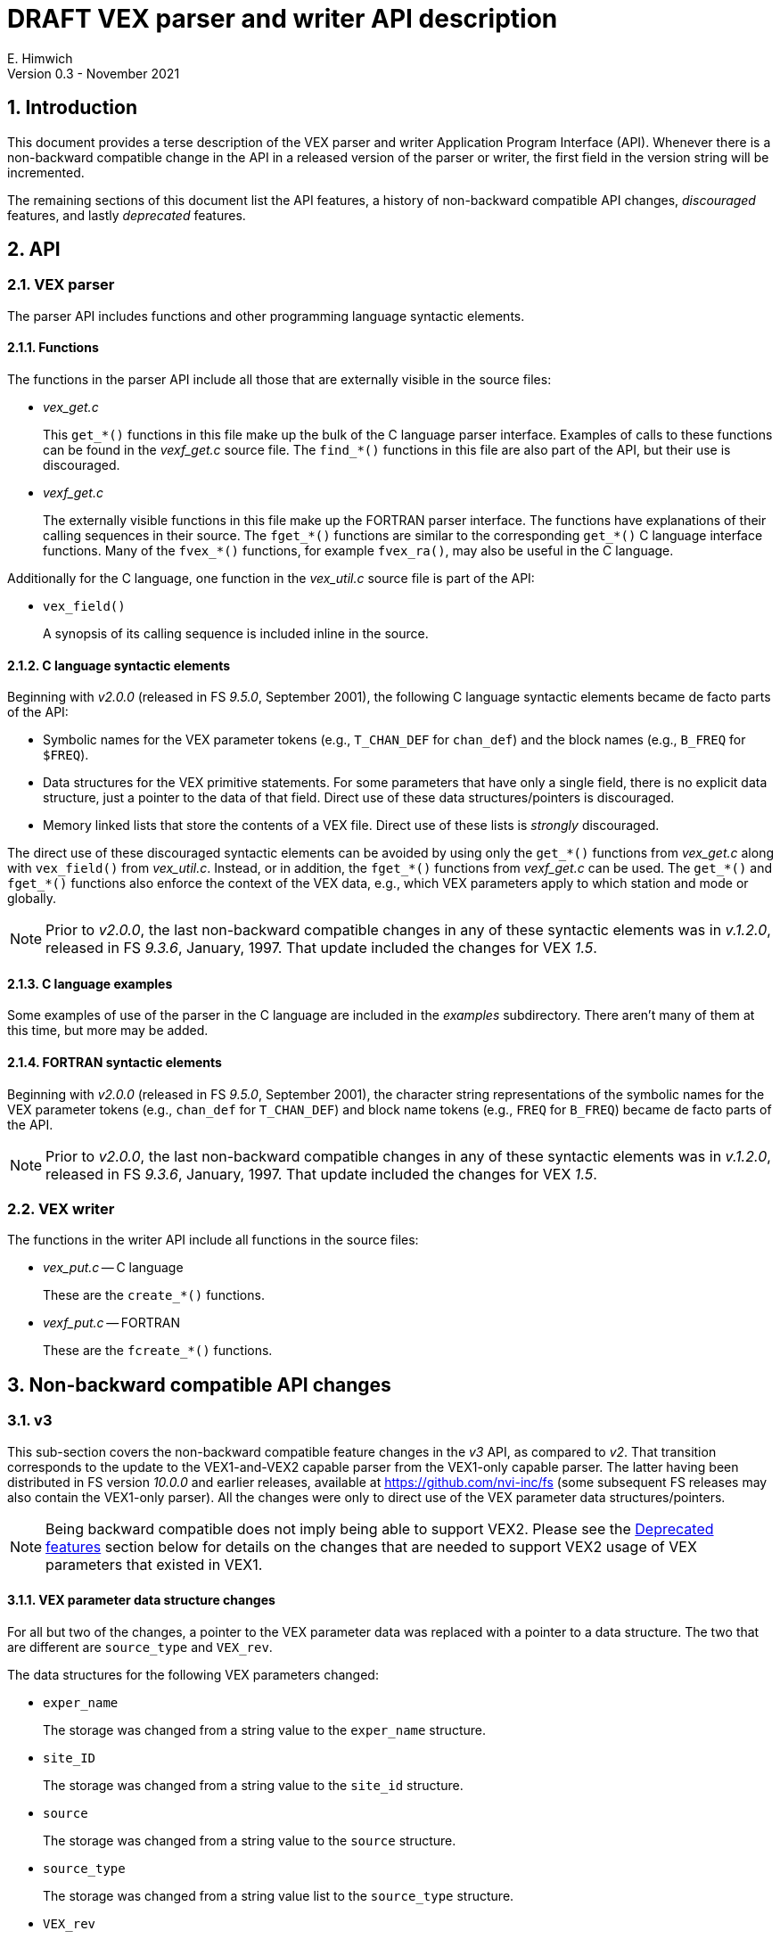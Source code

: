 //
// Copyright (c) 2021 NVI, Inc.
//
// This file is part of VLBI Field System
// (see http://github.com/nvi-inc/fs).
//
// This program is free software: you can redistribute it and/or modify
// it under the terms of the GNU General Public License as published by
// the Free Software Foundation, either version 3 of the License, or
// (at your option) any later version.
//
// This program is distributed in the hope that it will be useful,
// but WITHOUT ANY WARRANTY; without even the implied warranty of
// MERCHANTABILITY or FITNESS FOR A PARTICULAR PURPOSE.  See the
// GNU General Public License for more details.
//
// You should have received a copy of the GNU General Public License
// along with this program. If not, see <http://www.gnu.org/licenses/>.
//

= DRAFT VEX parser and writer API description
E. Himwich
Version 0.3 - November 2021

:sectnums:
:toc:

== Introduction

This document provides a terse description of the VEX parser and
writer Application Program Interface (API). Whenever there is a
non-backward compatible change in the API in a released version of the
parser or writer, the first field in the version string will be
incremented.

The remaining sections of this document list the API features, a
history of non-backward compatible API changes, _discouraged_
features, and lastly _deprecated_ features.

== API

=== VEX parser

The parser API includes functions and other programming language
syntactic elements.

==== Functions

The functions in the parser API include all those that are externally
visible in the source files:

* _vex_get.c_

+

This `get_*()` functions in this file make up the bulk of the C
language parser interface. Examples of calls to these functions can be
found in the _vexf_get.c_ source file. The `find_*()` functions in
this file are also part of the API, but their use is discouraged.


* _vexf_get.c_

+

The externally visible functions in this file make up the FORTRAN
parser interface. The functions have explanations of their calling
sequences in their source. The `fget_*()` functions  are similar to the
corresponding `get_*()` C language interface functions. Many of the
`fvex_*()` functions, for example `fvex_ra()`, may also be useful in
the C language.


Additionally for the C language, one function in the _vex_util.c_
source file is part of the API:

* `vex_field()`

+

A synopsis of its calling sequence is included inline in the source.

==== C language syntactic elements

Beginning with _v2.0.0_ (released in FS _9.5.0_, September 2001), the
following C language syntactic elements became de facto parts of the
API:

* Symbolic names for the VEX parameter tokens (e.g., `T_CHAN_DEF` for
`chan_def`) and the block names (e.g., `B_FREQ` for `$FREQ`).

* Data structures for the VEX primitive statements. For some
parameters that have only a single field, there is no explicit data
structure, just a pointer to the data of that field. Direct use of
these data structures/pointers is discouraged.

* Memory linked lists that store the contents of a VEX file. Direct
use of these lists is _strongly_ discouraged.

The direct use of these discouraged syntactic elements can be avoided
by using only the `get_*()` functions from _vex_get.c_ along with
`vex_field()` from _vex_util.c_. Instead, or in addition, the
`fget_*()` functions from _vexf_get.c_ can be used. The `get_*()` and
`fget_*()` functions also enforce the context of the VEX data, e.g.,
which VEX parameters apply to which station and mode or globally.

NOTE: Prior to _v2.0.0_, the last non-backward compatible changes in
any of these syntactic elements was in _v.1.2.0_, released in FS
_9.3.6_, January, 1997. That update included the changes for VEX
_1.5_.

==== C language examples

Some examples of use of the parser in the C language are included in
the _examples_ subdirectory. There aren't many of them at this time,
but more may be added.

==== FORTRAN syntactic elements

Beginning with _v2.0.0_ (released in FS _9.5.0_, September 2001), the
character string representations of the symbolic names for the VEX
parameter tokens (e.g., `chan_def` for `T_CHAN_DEF`) and block name
tokens (e.g., `FREQ` for `B_FREQ`) became de facto parts of the API.

NOTE: Prior to _v2.0.0_, the last non-backward compatible changes in
any of these syntactic elements was in _v.1.2.0_, released in FS
_9.3.6_, January, 1997. That update included the changes for VEX
_1.5_.

=== VEX writer

The functions in the writer API include all functions in the source
files:

* _vex_put.c_ -- C language

+

These are the `create_*()` functions.

* _vexf_put.c_ -- FORTRAN

+

These are the `fcreate_*()` functions.

== Non-backward compatible API changes

=== v3

This sub-section covers the non-backward compatible feature changes in
the _v3_ API, as compared to _v2_. That transition corresponds to the
update to the VEX1-and-VEX2 capable parser from the VEX1-only capable
parser. The latter having been distributed in FS version _10.0.0_ and
earlier releases, available at https://github.com/nvi-inc/fs (some
subsequent FS releases may also contain the VEX1-only parser). All the
changes were only to direct use of the VEX parameter data
structures/pointers.

NOTE: Being backward compatible does not imply being able to support
VEX2. Please see the <<Deprecated features>> section below for details
on the changes that are needed to support VEX2 usage of VEX parameters
that existed in VEX1.

==== VEX parameter data structure changes

For all but two of the changes, a pointer to the VEX parameter data
was replaced with a pointer to a data structure. The two that are
different are `source_type` and `VEX_rev`.

The data structures for the following VEX parameters changed:

* `exper_name`

+

The storage was changed from a string value to the `exper_name`
structure.

* `site_ID`

+

The storage was changed from a string value to the `site_id`
structure.

* `source`

+

The storage was changed from a string value to the `source` structure.

* `source_type`

+

The storage was changed from a string value list to the `source_type`
structure.

* `VEX_rev`

+

The storage was changed from a `dvalue` structure to a string value.

=== v2

This sub-section covers the non-backward compatible features in the
_v2_ API, as compared to _v1.2.2_. The _v2.0.0_ version of the parser
was released in FS _9.5.0_, September 2001. All the changes were to
functions.

==== Function changes

* _vex_get.c_

+

The calling sequence for the following functions changed:

** `get_scan_station()`
** `get_scan_station_next()`

* _vexf.c_  (now _vexf_get.c_)

+

The calling sequence for the following function changed:

** `fget_scan_station()`

== Discouraged features

_Discouraged_ features are acceptable for existing code, but should
not be used in new code. Avoiding their use will insulate user code
from most internal changes in the parser. Ideally all discouraged
features should be eliminated from the API, but at this time that is
not practical. Currently, all of the discouraged features are part of
the C language parser API.

=== Functions

The following functions from _vex_get.c_ are discouraged:

* `find_block()`
* `find_def()`
* `find_lowl()`
* `find_next_def()`
* `find_next_scan()`

These are lower-level functions. It should be possible to restructure
any use of them in terms of the `get_*()` functions in _vex_get.c_.
However, if this appears to prevent some information from being
accessed properly, please contact the maintainer.

=== Data structures

Direct use of the data structures for the VEX primitive statements is
discouraged. Not using them will shield user code from changes in the
data structures. The `vex_field()` function from _vex_util.c_ should
be used instead.

Direct use of the memory linked list of the VEX file data is
_strongly_ discouraged. Avoiding this will shield user code from
changes in linked list structure. The `get_*()` functions in
_vex_get.c_ should be used instead.

== Deprecated features

_Deprecated_ features should be removed and replaced with updated
features. Typically, this is needed because the functionality of the
deprecated feature is too limited for use with VEX2. They will still
work for VEX1 functionality. The deprecated features may be removed
some day. Currently, the only deprecated features are functions.

NOTE: The replacement functions are not plug replacements for the
deprecated ones. The returned values and/or calling sequences have
changed.

=== C language

==== vex_get.c

The following functions from _vex_get.c_ are deprecated:

* `get_scan_source()`
* `get_scan_source_next()`

Use of those functions should be replaced with, respectively:

IMPORTANT: The returned values of the replacement functions are
different.

* `get_scan_source2()`
* `get_scan_source2_next()`

==== vex_put.c

The following functions from _vex_put.c_ are deprecated:

* `create_antenna_motion()`
* `create_axis_type()`
* `create_chan_def()`
* `create_chan_def_states()`
* `create_clock()`
* `create_clock_early()`
* `create_exper_name()`
* `create_if_def()`
* `create_pointing_sector()`
* `create_site_ID()`
* `create_source()`
* `create_source_type()`
* `create_vsn()`

Use of those functions should be replaced with, respectively:

IMPORTANT: The calling sequences of the replacement functions are
different.

* `create_antenna_motion2()`
* `create_axis_type2()`
* `create_chan_def2()`
* `create_chan_def2_states()`
* `create_clock_early2()`
* `create_clock_early2()`
* `create_exper_name2()`
* `create_if_def2()`
* `create_pointing_sector2()`
* `create_site_ID2()`
* `create_source2()`
* `create_source_type2()`
* `create_vsn2()`

=== FORTRAN

==== vexf_get.c

The following function from _vexf_get.c_ is deprecated:

* `fvex_scan_source()`

Use of that function should be replaced with:

IMPORTANT: The calling sequence of the replacement function is
different.

CAUTION: There is a change from `fvex_...()`  to `fget_...()`. The
deprecated function was inconsistently named.

* `fget_scan_source2()`

==== vexf_put.c

The following functions from _vexf_put.c_ are deprecated:

* `fcreate_antenna_motion()`
* `fcreate_axis_type()`
* `fcreate_chan_def()`
* `fcreate_chan_def_states()`
* `fcreate_clock()`
* `fcreate_clock_early()`
* `fcreate_exper_name()`
* `fcreate_if_def()`
* `fcreate_pointing_sector()`
* `fcreate_site_ID()`
* `fcreate_source()`
* `fcreate_source_type()`
* `fcreate_vsn()`

Use of those functions should be replaced with, respectively:

IMPORTANT: The calling sequences of the replacement functions are
different.

* `fcreate_antenna_motion2()`
* `fcreate_axis_type2()`
* `fcreate_chan_def2()`
* `fcreate_chan_def2_states()`
* `fcreate_clock_early2()`
* `fcreate_clock_early2()`
* `fcreate_exper_name2()`
* `fcreate_if_def2()`
* `fcreate_pointing_sector2()`
* `fcreate_site_ID2()`
* `fcreate_source2()`
* `fcreate_source_type2()`
* `fcreate_vsn2()`
